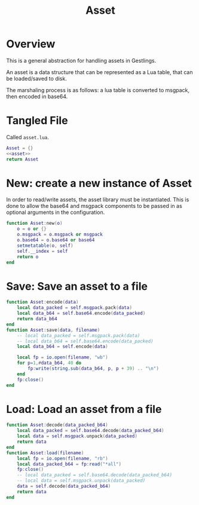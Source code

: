#+TITLE: Asset
* Overview
This is a general abstraction for handling assets in
Gestlings.

An asset is a data structure that can be represented
as a Lua table, that can be loaded/saved to disk.

The marshaling process is as follows: a lua table
is converted to msgpack, then encoded in base64.
* Tangled File
Called =asset.lua=.
#+NAME: asset.lua
#+BEGIN_SRC lua :tangle asset/asset.lua
Asset = {}
<<asset>>
return Asset
#+END_SRC
* New: create a new instance of Asset
In order to read/write assets, the asset library
must be instantiated. This is done to allow the
base64 and msgpack components to be passed in
as optional arguments in the configuration.
#+NAME: asset
#+BEGIN_SRC lua
function Asset:new(o)
    o = o or {}
    o.msgpack = o.msgpack or msgpack
    o.base64 = o.base64 or base64
    setmetatable(o, self)
    self.__index = self
    return o
end
#+END_SRC
* Save: Save an asset to a file
#+NAME: asset
#+BEGIN_SRC lua
function Asset:encode(data)
    local data_packed = self.msgpack.pack(data)
    local data_b64 = self.base64.encode(data_packed)
    return data_b64
end
function Asset:save(data, filename)
    -- local data_packed = self.msgpack.pack(data)
    -- local data_b64 = self.base64.encode(data_packed)
    local data_b64 = self.encode(data)

    local fp = io.open(filename, "wb")
    for p=1,#data_b64, 40 do
        fp:write(string.sub(data_b64, p, p + 39) .. "\n")
    end
    fp:close()
end
#+END_SRC
* Load: Load an asset from a file
#+NAME: asset
#+BEGIN_SRC lua
function Asset:decode(data_packed_b64)
    local data_packed = self.base64.decode(data_packed_b64)
    local data = self.msgpack.unpack(data_packed)
    return data
end
function Asset:load(filename)
    local fp = io.open(filename, "rb")
    local data_packed_b64 = fp:read("*all")
    fp:close()
    -- local data_packed = self.base64.decode(data_packed_b64)
    -- local data = self.msgpack.unpack(data_packed)
    data = self.decode(data_packed_b64)
    return data
end
#+END_SRC

